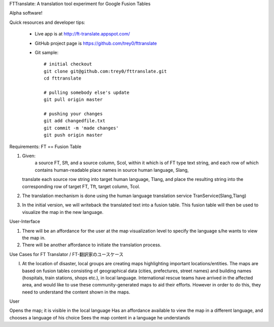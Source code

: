 FTTranslate: A translation tool experiment for Google Fusion Tables

Alpha software!

Quick resources and developer tips:

 * Live app is at http://ft-translate.appspot.com/

 * GitHub project page is https://github.com/trey0/fttranslate

 * Git sample::

     # initial checkout
     git clone git@github.com:trey0/fttranslate.git
     cd fttranslate
     
     # pulling somebody else's update
     git pull origin master
     
     # pushing your changes
     git add changedfile.txt
     git commit -m 'made changes'
     git push origin master

Requirements:
FT == Fusion Table

1) Given:
     a source FT, Sft, and a source column, Scol, within it which is of FT type text string,
     and each row of which contains human-readable place names in source human language, Slang, 
   translate each source row string into target human language, Tlang, and place the resulting
   string into the corresponding row of target FT, Tft, target column, Tcol.

2) The translation mechanism is done using the human language translation service TranService(Slang,Tlang)

3) In the initial version, we will writeback the translated text into a fusion table. This fusion table will then be used to visualize the map in the new language.


User-Interface

1) There will be an affordance for the user at the map visualization level to specify the language s/he wants to view the map in.
2) There will be another affordance to initiate the translation process.

Use Cases for FT Translator / FT-翻訳家のユースケース

I) At the location of disaster, local groups are creating maps highlighting important locations/entities. The maps are based on fusion tables consisting of geographical data (cities, prefectures, street names) and building names (hospitals, train stations, shops etc.), in local language. International rescue teams have arrived in the affected area, and would like to use these community-generated maps to aid their efforts. However in order to do this, they need to understand the content shown in the maps.

User

Opens the map; it is visible in the local language
Has an affordance available to view the map in a different language, and chooses a language of his choice
Sees the map content in a language he understands



